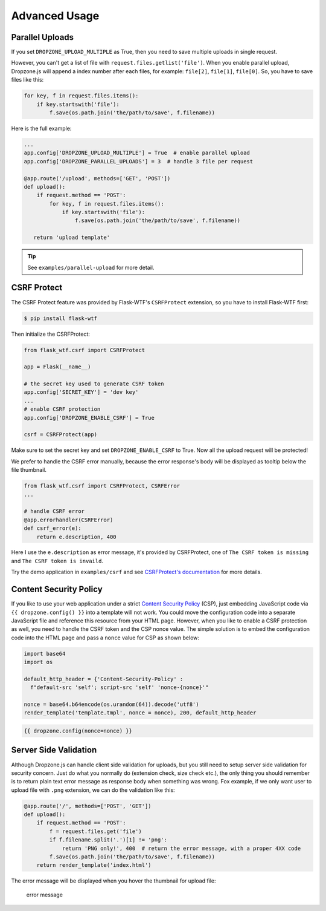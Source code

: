 Advanced Usage
===============

Parallel Uploads
----------------

If you set ``DROPZONE_UPLOAD_MULTIPLE`` as True, then you need to save
multiple uploads in single request.

However, you can't get a list of file with
``request.files.getlist('file')``. When you enable parallel upload,
Dropzone.js will append a index number after each files, for example:
``file[2]``, ``file[1]``, ``file[0]``. So, you have to save files like
this:

.. code-block:: python

    for key, f in request.files.items():
        if key.startswith('file'):
            f.save(os.path.join('the/path/to/save', f.filename))

Here is the full example:

.. code-block:: python

    ...
    app.config['DROPZONE_UPLOAD_MULTIPLE'] = True  # enable parallel upload
    app.config['DROPZONE_PARALLEL_UPLOADS'] = 3  # handle 3 file per request

    @app.route('/upload', methods=['GET', 'POST'])
    def upload():
        if request.method == 'POST':
            for key, f in request.files.items():
                if key.startswith('file'):
                    f.save(os.path.join('the/path/to/save', f.filename))

       return 'upload template'

.. tip:: See ``examples/parallel-upload`` for more detail.

CSRF Protect
------------

The CSRF Protect feature was provided by Flask-WTF's ``CSRFProtect``
extension, so you have to install Flask-WTF first:

.. code-block:: bash

    $ pip install flask-wtf

Then initialize the CSRFProtect:

.. code-block:: python

    from flask_wtf.csrf import CSRFProtect

    app = Flask(__name__)

    # the secret key used to generate CSRF token
    app.config['SECRET_KEY'] = 'dev key'
    ...
    # enable CSRF protection
    app.config['DROPZONE_ENABLE_CSRF'] = True

    csrf = CSRFProtect(app)

Make sure to set the secret key and set ``DROPZONE_ENABLE_CSRF`` to
True. Now all the upload request will be protected!

We prefer to handle the CSRF error manually, because the error
response's body will be displayed as tooltip below the file thumbnail.

.. code-block:: python

    from flask_wtf.csrf import CSRFProtect, CSRFError
    ...

    # handle CSRF error
    @app.errorhandler(CSRFError)
    def csrf_error(e):
        return e.description, 400

Here I use the ``e.description`` as error message, it's provided by
CSRFProtect, one of ``The CSRF token is missing`` and
``The CSRF token is invaild``.

Try the demo application in ``examples/csrf`` and see `CSRFProtect's
documentation <http://flask-wtf.readthedocs.io/en/latest/csrf.html>`__
for more details.

Content Security Policy
-----------------------

If you like to use your web application under a strict `Content Security Policy <https://developer.mozilla.org/en-US/docs/Web/HTTP/CSP>`__ (CSP), just embedding JavaScript code via ``{{ dropzone.config() }}`` into a template will not work. You could move the configuration code into a separate JavaScript file and reference this resource from your HTML page. However, when you like to enable a CSRF protection as well, you need to handle the CSRF token and the CSP nonce value. The simple solution is to embed the configuration code into the HTML page and pass a ``nonce`` value for CSP as shown below:

.. code-block:: python

    import base64
    import os
    
    default_http_header = {'Content-Security-Policy' :
      f"default-src 'self'; script-src 'self' 'nonce-{nonce}'"
    
    nonce = base64.b64encode(os.urandom(64)).decode('utf8')
    render_template('template.tmpl', nonce = nonce), 200, default_http_header

		
.. code-block:: jinja

    {{ dropzone.config(nonce=nonce) }}
		
Server Side Validation
----------------------

Although Dropzone.js can handle client side validation for uploads, but
you still need to setup server side validation for security concern. Just
do what you normally do (extension check, size check etc.), the only
thing you should remember is to return plain text error message as
response body when something was wrong. Fox example, if we only want
user to upload file with ``.png`` extension, we can do the validation
like this:

.. code-block:: python

    @app.route('/', methods=['POST', 'GET'])
    def upload():
        if request.method == 'POST':
            f = request.files.get('file')
            if f.filename.split('.')[1] != 'png':
                return 'PNG only!', 400  # return the error message, with a proper 4XX code
            f.save(os.path.join('the/path/to/save', f.filename))
        return render_template('index.html')

The error message will be displayed when you hover the thumbnail for
upload file:

.. figure:: ../resources/validation.png
   :alt: error message

   error message

